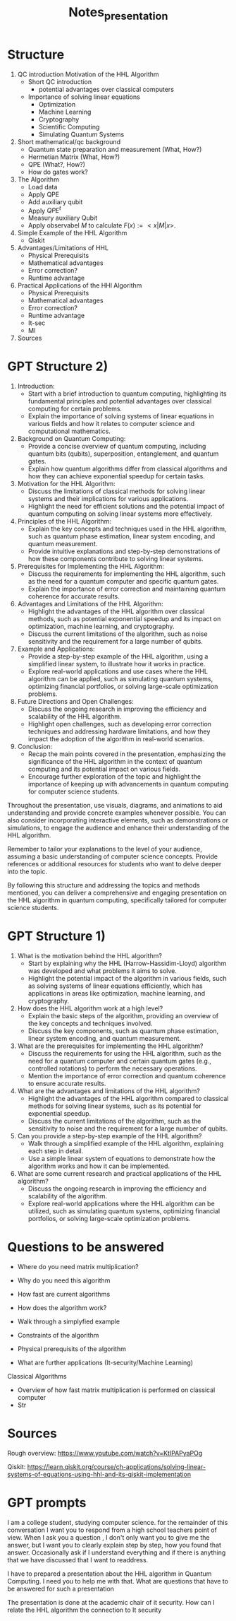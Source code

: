 #+TITLE: Notes_presentation

* Structure

1) QC introduction Motivation of the HHL Algorithm
   - Short QC introduction
     - potential advantages over classical computers
   - Importance of solving linear equations
     - Optimization
     - Machine Learning
     - Cryptography
     - Scientific Computing
     - Simulating Quantum Systems

2) Short mathematical/qc background
   - Quantum state preparation and measurement (What, How?)
   - Hermetian Matrix (What, How?)
   - QPE (What?, How?)
   - How do gates work?

3) The Algorithm
   - Load data
   - Apply QPE
   - Add auxiliary qubit
   - Apply $QPE^t$
   - Measury auxiliary Qubit
   - Apply observabel $M$ to calculate $F(x):= <x|M|x>$.

4) Simple Example of the HHL Algorithm
   - Qiskit

5) Advantages/Limitations of HHL
   - Physical Prerequisits
   - Mathematical advantages
   - Error correction?
   - Runtime advantage

6) Practical Applications of the HHl Algorithm
   - Physical Prerequisits
   - Mathematical advantages
   - Error correction?
   - Runtime advantage
   - It-sec
   - Ml

7) Sources


* GPT Structure 2)
1. Introduction:
   - Start with a brief introduction to quantum computing, highlighting its fundamental principles and potential advantages over classical computing for certain problems.
   - Explain the importance of solving systems of linear equations in various fields and how it relates to computer science and computational mathematics.

2. Background on Quantum Computing:
   - Provide a concise overview of quantum computing, including quantum bits (qubits), superposition, entanglement, and quantum gates.
   - Explain how quantum algorithms differ from classical algorithms and how they can achieve exponential speedup for certain tasks.

3. Motivation for the HHL Algorithm:
   - Discuss the limitations of classical methods for solving linear systems and their implications for various applications.
   - Highlight the need for efficient solutions and the potential impact of quantum computing on solving linear systems more effectively.

4. Principles of the HHL Algorithm:
   - Explain the key concepts and techniques used in the HHL algorithm, such as quantum phase estimation, linear system encoding, and quantum measurement.
   - Provide intuitive explanations and step-by-step demonstrations of how these components contribute to solving linear systems.

5. Prerequisites for Implementing the HHL Algorithm:
   - Discuss the requirements for implementing the HHL algorithm, such as the need for a quantum computer and specific quantum gates.
   - Explain the importance of error correction and maintaining quantum coherence for accurate results.

6. Advantages and Limitations of the HHL Algorithm:
   - Highlight the advantages of the HHL algorithm over classical methods, such as potential exponential speedup and its impact on optimization, machine learning, and cryptography.
   - Discuss the current limitations of the algorithm, such as noise sensitivity and the requirement for a large number of qubits.

7. Example and Applications:
   - Provide a step-by-step example of the HHL algorithm, using a simplified linear system, to illustrate how it works in practice.
   - Explore real-world applications and use cases where the HHL algorithm can be applied, such as simulating quantum systems, optimizing financial portfolios, or solving large-scale optimization problems.

8. Future Directions and Open Challenges:
   - Discuss the ongoing research in improving the efficiency and scalability of the HHL algorithm.
   - Highlight open challenges, such as developing error correction techniques and addressing hardware limitations, and how they impact the adoption of the algorithm in real-world scenarios.

9. Conclusion:
   - Recap the main points covered in the presentation, emphasizing the significance of the HHL algorithm in the context of quantum computing and its potential impact on various fields.
   - Encourage further exploration of the topic and highlight the importance of keeping up with advancements in quantum computing for computer science students.

Throughout the presentation, use visuals, diagrams, and animations to aid understanding and provide concrete examples whenever possible. You can also consider incorporating interactive elements, such as demonstrations or simulations, to engage the audience and enhance their understanding of the HHL algorithm.

Remember to tailor your explanations to the level of your audience, assuming a basic understanding of computer science concepts. Provide references or additional resources for students who want to delve deeper into the topic.

By following this structure and addressing the topics and methods mentioned, you can deliver a comprehensive and engaging presentation on the HHL algorithm in quantum computing, specifically tailored for computer science students.

* GPT Structure 1)
1. What is the motivation behind the HHL algorithm?
   - Start by explaining why the HHL (Harrow-Hassidim-Lloyd) algorithm was developed and what problems it aims to solve.
   - Highlight the potential impact of the algorithm in various fields, such as solving systems of linear equations efficiently, which has applications in areas like optimization, machine learning, and cryptography.

2. How does the HHL algorithm work at a high level?
   - Explain the basic steps of the algorithm, providing an overview of the key concepts and techniques involved.
   - Discuss the key components, such as quantum phase estimation, linear system encoding, and quantum measurement.

3. What are the prerequisites for implementing the HHL algorithm?
   - Discuss the requirements for using the HHL algorithm, such as the need for a quantum computer and certain quantum gates (e.g., controlled rotations) to perform the necessary operations.
   - Mention the importance of error correction and quantum coherence to ensure accurate results.

4. What are the advantages and limitations of the HHL algorithm?
   - Highlight the advantages of the HHL algorithm compared to classical methods for solving linear systems, such as its potential for exponential speedup.
   - Discuss the current limitations of the algorithm, such as the sensitivity to noise and the requirement for a large number of qubits.

5. Can you provide a step-by-step example of the HHL algorithm?
   - Walk through a simplified example of the HHL algorithm, explaining each step in detail.
   - Use a simple linear system of equations to demonstrate how the algorithm works and how it can be implemented.

6. What are some current research and practical applications of the HHL algorithm?
   - Discuss the ongoing research in improving the efficiency and scalability of the algorithm.
   - Explore real-world applications where the HHL algorithm can be utilized, such as simulating quantum systems, optimizing financial portfolios, or solving large-scale optimization problems.


* Questions to be answered

- Where do you need matrix multiplication?
- Why do you need this algorithm
- How fast are current algorithms
- How does the algorithm work?
- Walk through a simplyfied example
- Constraints of the algorithm
- Physical prerequisits of the algorithm

- What are further applications (It-security/Machine Learning)

Classical Algorithms
- Overview of how fast matrix multiplication is performed on classical computer
- Str


* Sources

Rough overview:
https://www.youtube.com/watch?v=KtIPAPyaPOg

Qiskit:
https://learn.qiskit.org/course/ch-applications/solving-linear-systems-of-equations-using-hhl-and-its-qiskit-implementation


* GPT prompts

I am a college student, studying computer science. for the remainder of this conversation I want you to respond from a high school teachers point of view. When I ask you a question , I don't only want you to give me the answer, but I want you to clearly explain step by step, how you found that answer. Occasionally ask if I understand everything and if there is anything that we have discussed that I want to readdress.

I have to prepared a presentation about the HHL algorithm in Quantum Computing. I need you to help me with that. What are questions that have to be answered for such a presentation

The presentation is done at the academic chair of it security. How can I relate the HHL algorithm the connection to It security
